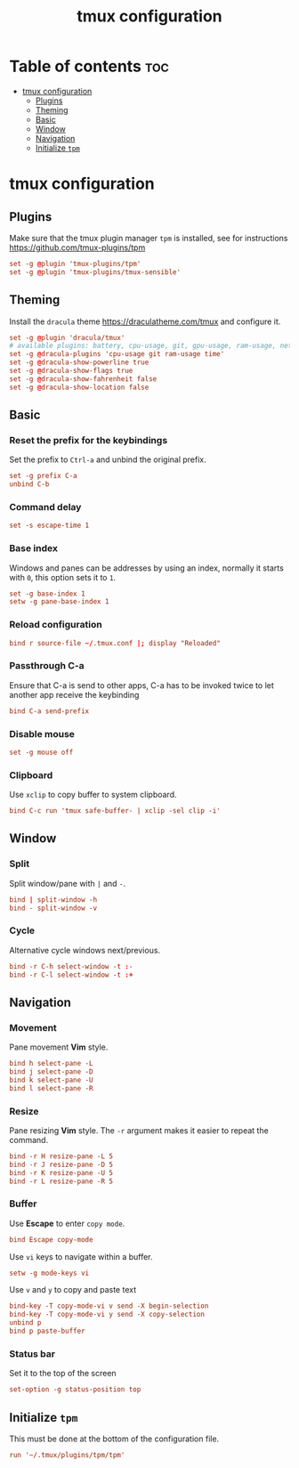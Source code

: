 #+title: tmux configuration
#+property: header-args :tangle .tmux.conf

* Table of contents :toc:
- [[#tmux-configuration][tmux configuration]]
  - [[#plugins][Plugins]]
  - [[#theming][Theming]]
  - [[#basic][Basic]]
  - [[#window][Window]]
  - [[#navigation][Navigation]]
  - [[#initialize-tpm][Initialize =tpm=]]

* tmux configuration
** Plugins
Make sure that the tmux plugin manager =tpm= is installed, see for instructions https://github.com/tmux-plugins/tpm

#+begin_src conf
set -g @plugin 'tmux-plugins/tpm'
set -g @plugin 'tmux-plugins/tmux-sensible'
#+end_src

** Theming
Install the =dracula= theme https://draculatheme.com/tmux and configure it.

#+begin_src conf
set -g @plugin 'dracula/tmux'
# available plugins: battery, cpu-usage, git, gpu-usage, ram-usage, network, network-bandwidth, network-ping, weather, time
set -g @dracula-plugins 'cpu-usage git ram-usage time'
set -g @dracula-show-powerline true
set -g @dracula-show-flags true
set -g @dracula-show-fahrenheit false
set -g @dracula-show-location false
#+end_src

** Basic
*** Reset the prefix for the keybindings
Set the prefix to =Ctrl-a= and unbind the original prefix.

#+begin_src conf
set -g prefix C-a
unbind C-b
#+end_src

*** Command delay
#+begin_src conf
set -s escape-time 1
#+end_src

*** Base index
Windows and panes can be addresses by using an index, normally it starts with =0=, this option sets it to =1=.

#+begin_src conf
set -g base-index 1
setw -g pane-base-index 1
#+end_src

*** Reload configuration
#+begin_src conf
bind r source-file ~/.tmux.conf |; display "Reloaded"
#+end_src

*** Passthrough C-a
Ensure that C-a is send to other apps, C-a has to be invoked twice to let another app receive the keybinding

#+begin_src conf
bind C-a send-prefix
#+end_src

*** Disable mouse
#+begin_src conf
set -g mouse off
#+end_src

*** Clipboard
Use =xclip= to copy buffer to system clipboard.

#+begin_src conf
bind C-c run 'tmux safe-buffer- | xclip -sel clip -i'
#+end_src

** Window
*** Split
Split window/pane with =|= and =-=.

#+begin_src conf
bind | split-window -h
bind - split-window -v
#+end_src

*** Cycle
Alternative cycle windows next/previous.

#+begin_src conf
bind -r C-h select-window -t :-
bind -r C-l select-window -t :+
#+end_src

** Navigation
*** Movement
Pane movement *Vim* style.

#+begin_src conf
bind h select-pane -L
bind j select-pane -D
bind k select-pane -U
bind l select-pane -R
#+end_src

*** Resize
Pane resizing *Vim* style. The ~-r~ argument makes it easier to repeat the command.

#+begin_src conf
bind -r H resize-pane -L 5
bind -r J resize-pane -D 5
bind -r K resize-pane -U 5
bind -r L resize-pane -R 5
#+end_src

*** Buffer
Use *Escape* to enter =copy mode=.

#+begin_src conf
bind Escape copy-mode
#+end_src

Use =vi= keys to navigate within a buffer.

#+begin_src conf
setw -g mode-keys vi
#+end_src

Use =v= and =y= to copy and paste text

#+begin_src conf
bind-key -T copy-mode-vi v send -X begin-selection
bind-key -T copy-mode-vi y send -X copy-selection
unbind p
bind p paste-buffer
#+end_src

*** Status bar
Set it to the top of the screen

#+begin_src conf
set-option -g status-position top
#+end_src

** Initialize =tpm=
This must be done at the bottom of the configuration file.

#+begin_src conf
run '~/.tmux/plugins/tpm/tpm'
#+end_src
